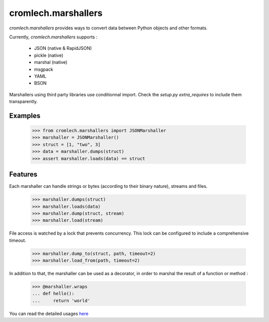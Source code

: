 cromlech.marshallers
====================

`cromlech.marshallers` provides ways to convert 
data between Python objects and other formats. 

Currently, `cromlech.marshallers` supports :

  - JSON (native & RapidJSON)
  - pickle (native)
  - marshal (native)
  - msgpack
  - YAML
  - BSON

Marshallers using third party libraries use conditionnal import.
Check the `setup.py` `extra_requires` to include them transparently.


Examples
--------

  >>> from cromlech.marshallers import JSONMarshaller
  >>> marshaller = JSONMarshaller()
  >>> struct = [1, "two", 3]
  >>> data = marshaller.dumps(struct)
  >>> assert marshaller.loads(data) == struct


Features
--------

Each marshaller can handle strings or bytes (according to their binary
nature), streams and files.

   >>> marshaller.dumps(struct)
   >>> marshaller.loads(data)
   >>> marshaller.dump(struct, stream)
   >>> marshaller.load(stream)

File access is watched by a lock that prevents concurrency. This lock
can be configured to include a comprehensive timeout.

   >>> marshaller.dump_to(struct, path, timeout=2)
   >>> marshaller.load_from(path, timeout=2)

In addition to that, the marshaller can be used as a decorator, in
order to marshal the result of a function or method :

   >>> @marshaller.wraps
   ... def hello():
   ...     return 'world'


You can read the detailed usages
`here <./src/cromlech/marshallers/tests>`_
